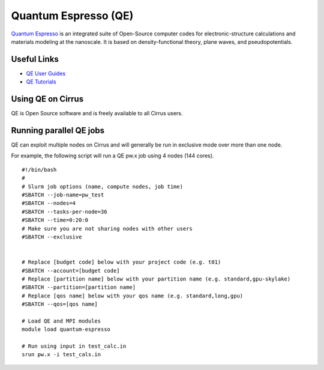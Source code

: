 Quantum Espresso (QE)
=====================

`Quantum Espresso <http://www.quantum-espresso.org/>`__ is an integrated suite of
Open-Source computer codes for electronic-structure calculations and materials
modeling at the nanoscale. It is based on density-functional theory, plane waves,
and pseudopotentials.

Useful Links
------------

* `QE User Guides <http://www.quantum-espresso.org/users-manual/>`__
* `QE Tutorials <http://www.quantum-espresso.org/tutorials/>`__

Using QE on Cirrus
------------------

QE is Open Source software and is freely available to all Cirrus users.

Running parallel QE jobs
------------------------

QE can exploit multiple nodes on Cirrus and will generally be run in
exclusive mode over more than one node.

For example, the following script will run a QE pw.x job using 4 nodes
(144 cores).

::

   #!/bin/bash
   #
   # Slurm job options (name, compute nodes, job time)
   #SBATCH --job-name=pw_test
   #SBATCH --nodes=4
   #SBATCH --tasks-per-node=36
   #SBATCH --time=0:20:0
   # Make sure you are not sharing nodes with other users
   #SBATCH --exclusive

   
   # Replace [budget code] below with your project code (e.g. t01)
   #SBATCH --account=[budget code]
   # Replace [partition name] below with your partition name (e.g. standard,gpu-skylake)
   #SBATCH --partition=[partition name]
   # Replace [qos name] below with your qos name (e.g. standard,long,gpu)
   #SBATCH --qos=[qos name]
   
   # Load QE and MPI modules
   module load quantum-espresso

   # Run using input in test_calc.in
   srun pw.x -i test_cals.in
